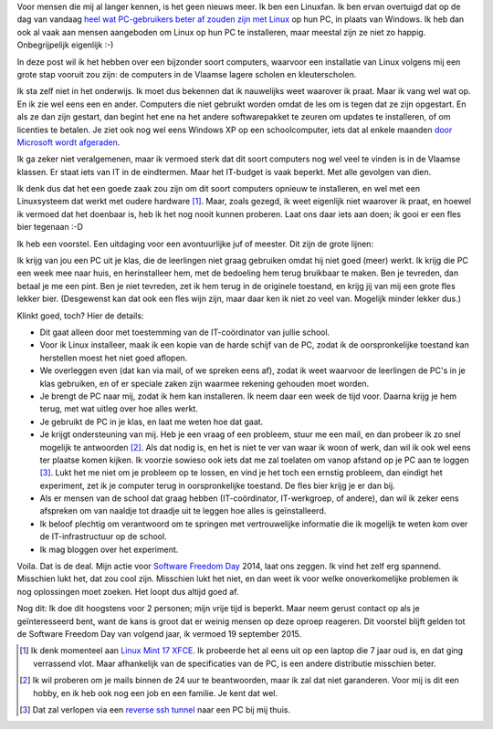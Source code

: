 .. title: Linux in de klas. Wedden voor een pintje?
.. slug: sfd-2014-mijn-uitdaging
.. date: 2014/09/18 21:22:59
.. tags: linux,mint,onderwijs,softwarefreedomday
.. link: 
.. description: Beste leerkracht, ik ga de uitdaging aan.
.. type: text

Voor mensen die mij al langer kennen, is het geen nieuws meer. Ik ben
een Linuxfan. Ik ben ervan overtuigd dat op de dag van vandaag `heel
wat PC-gebruikers beter af zouden zijn met Linux
</posts/een-computer-die-gewoon-werkt.html>`_ op hun PC,
in plaats van Windows.
Ik heb dan ook al vaak aan mensen aangeboden om
Linux op hun PC te installeren, maar meestal zijn ze niet zo happig.
Onbegrijpelijk eigenlijk :-)

In deze post wil ik het hebben over een bijzonder soort computers,
waarvoor een installatie van Linux volgens mij een grote stap vooruit zou
zijn: de computers in de Vlaamse lagere scholen en kleuterscholen.

Ik sta zelf niet in het onderwijs. Ik moet dus bekennen dat ik
nauwelijks weet waarover ik praat. Maar ik vang wel wat op. En ik zie
wel eens een en ander. Computers die niet gebruikt worden omdat de les
om is tegen dat ze zijn opgestart. En als ze dan zijn gestart, dan
begint het ene na het andere softwarepakket te zeuren om updates
te installeren, of om licenties te betalen. Je ziet ook nog wel eens
Windows XP op een schoolcomputer,
iets dat al enkele maanden `door Microsoft wordt afgeraden
<http://windows.microsoft.com/nl-be/windows/end-support-help>`_.

.. image:: /galleries/Linux_In_De_Klas/01_Windows_XP_is_dood.jpg

Ik ga zeker niet veralgemenen, maar ik vermoed sterk dat dit soort
computers nog wel veel te vinden is in de Vlaamse klassen. Er staat iets
van IT in de eindtermen. Maar het IT-budget is vaak beperkt.
Met alle gevolgen van dien.

Ik denk dus dat het een goede zaak zou zijn om dit soort
computers opnieuw te installeren, en wel met een Linuxsysteem
dat werkt met oudere hardware [#]_. Maar, zoals gezegd, ik weet eigenlijk
niet waarover ik praat, en hoewel ik vermoed dat het doenbaar is, heb ik
het nog nooit kunnen proberen. Laat ons daar iets aan doen; ik gooi er
een fles bier tegenaan :-D

.. image:: /galleries/Linux_In_De_Klas/02_Screenshot_Linux_Mint_XFCE.png

Ik heb een voorstel. Een uitdaging voor een avontuurlijke juf of meester. 
Dit zijn de grote lijnen:

Ik krijg van jou een PC uit je klas, die de leerlingen niet graag
gebruiken omdat hij niet goed (meer) werkt. Ik krijg die PC een week mee
naar huis, en herinstalleer hem, met de bedoeling hem terug bruikbaar
te maken. Ben je
tevreden, dan betaal je me een pint. Ben je niet tevreden, zet ik hem
terug in de originele toestand, en krijg jij van mij een grote fles
lekker bier. (Desgewenst kan dat ook een fles wijn zijn, maar daar ken
ik niet zo veel van. Mogelijk minder lekker dus.)

.. image:: /galleries/Linux_In_De_Klas/03_Niet_tevreden_bier_terug.jpg

Klinkt goed, toch? Hier de details:

* Dit gaat alleen door met toestemming van de IT-coördinator van jullie
  school.
* Voor ik Linux installeer, maak ik een kopie van de harde schijf van de
  PC, zodat ik de oorspronkelijke toestand kan herstellen moest het niet
  goed aflopen.
* We overleggen even (dat kan via mail, of we spreken eens af), zodat ik
  weet waarvoor de leerlingen de PC's in je klas gebruiken, en of er
  speciale zaken zijn waarmee rekening gehouden moet worden.
* Je brengt de PC naar mij, zodat ik hem kan installeren. Ik neem daar een
  week de tijd voor. Daarna krijg je hem terug, met wat uitleg over hoe
  alles werkt.
* Je gebruikt de PC in je klas, en laat me weten hoe dat gaat.
* Je krijgt ondersteuning van mij. Heb je een vraag of een probleem,
  stuur me een mail, en dan probeer ik zo snel mogelijk te antwoorden [#]_.
  Als dat nodig is, en het is niet te ver van waar ik woon of werk, dan
  wil ik ook wel eens ter plaatse komen kijken. Ik voorzie sowieso ook
  iets dat me zal toelaten om vanop afstand op je PC aan te loggen [#]_.
  Lukt het me niet om je probleem op te lossen, en vind je het toch een
  ernstig probleem, dan eindigt het experiment, zet ik je computer
  terug in oorspronkelijke toestand. De fles bier krijg je er dan bij.
* Als er mensen van de school dat graag hebben (IT-coördinator, 
  IT-werkgroep, of andere), dan wil ik zeker eens
  afspreken om van naaldje tot draadje uit te leggen hoe alles is
  geïnstalleerd.
* Ik beloof plechtig om verantwoord om te springen met
  vertrouwelijke informatie die ik mogelijk te weten kom over de
  IT-infrastructuur op de school.
* Ik mag bloggen over het experiment.

Voila. Dat is de deal. Mijn actie voor 
`Software Freedom Day <http://softwarefreedomday.org>`_ 2014, laat
ons zeggen. Ik vind het zelf erg spannend. Misschien lukt het, dat
zou cool zijn. Misschien lukt het niet, en dan weet ik voor welke
onoverkomelijke problemen ik nog oplossingen moet zoeken. Het loopt dus
altijd goed af.

.. image:: http://wiki.softwarefreedomday.org/Promote?action=AttachFile&do=get&target=web-banner-chat-participating-h.png

Nog dit: Ik doe dit hoogstens voor 2 personen; mijn vrije tijd is
beperkt. Maar neem gerust contact op als je geïnteresseerd bent, want
de kans is groot dat er weinig mensen op deze oproep reageren.
Dit voorstel blijft gelden tot de Software Freedom Day van volgend jaar,
ik vermoed 19
september 2015.

.. [#] Ik denk momenteel aan 
   `Linux Mint 17 XFCE <http://blog.linuxmint.com/?p=2656>`_. Ik
   probeerde het al eens uit op een laptop die 7 jaar oud is, en
   dat ging verrassend vlot. Maar afhankelijk van de specificaties
   van de PC, is een andere distributie misschien beter.

.. [#] Ik wil proberen om je mails binnen de 24 uur te beantwoorden,
   maar ik zal dat niet garanderen. Voor mij is dit een hobby, en
   ik heb ook nog een job en een familie. Je kent dat wel.

.. [#] Dat zal verlopen via een `reverse ssh tunnel
   <https://raymii.org/s/tutorials/Autossh_persistent_tunnels.html>`_
   naar een PC bij mij thuis.
